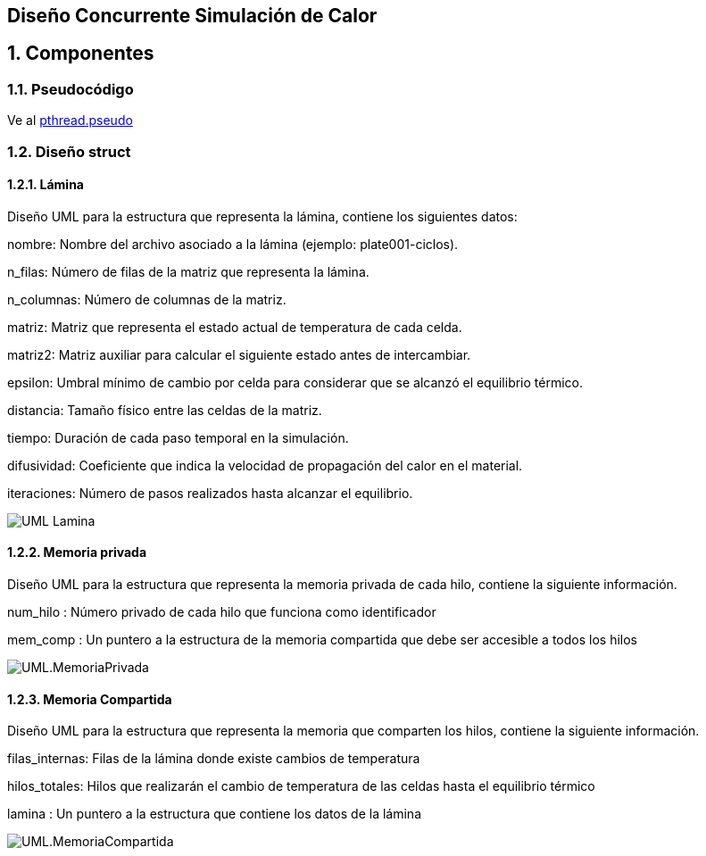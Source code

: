 == Diseño Concurrente Simulación de Calor
:experimental:
:nofooter:
:source-highlighter: pygments
:sectnums:
:stem: latexmath
:toc:
:xrefstyle: short
== Componentes
=== Pseudocódigo
Ve al link:./serial.pseudo[pthread.pseudo]

=== Diseño struct
==== Lámina
Diseño UML para la estructura que representa la lámina, contiene los siguientes datos:

nombre: Nombre del archivo asociado a la lámina (ejemplo: plate001-ciclos).

n_filas: Número de filas de la matriz que representa la lámina.

n_columnas: Número de columnas de la matriz.

matriz: Matriz que representa el estado actual de temperatura de cada celda.

matriz2: Matriz auxiliar para calcular el siguiente estado antes de intercambiar.

epsilon: Umbral mínimo de cambio por celda para considerar que se alcanzó el equilibrio térmico.

distancia: Tamaño físico entre las celdas de la matriz.

tiempo: Duración de cada paso temporal en la simulación.

difusividad: Coeficiente que indica la velocidad de propagación del calor en el material.

iteraciones: Número de pasos realizados hasta alcanzar el equilibrio.

image:./UML_Lamina.svg[]

==== Memoria privada
Diseño UML para la estructura que representa la memoria privada de cada hilo, contiene la siguiente información.

num_hilo : Número privado de cada hilo que funciona como identificador

mem_comp : Un puntero a la estructura de la memoria compartida que debe ser accesible a todos los hilos

image:./UML.MemoriaPrivada.svg[]

==== Memoria Compartida
Diseño UML para la estructura que representa la memoria que comparten los hilos, contiene la siguiente información.

filas_internas: Filas de la lámina donde existe cambios de temperatura

hilos_totales: Hilos que realizarán el cambio de temperatura de las celdas hasta el equilibrio térmico

lamina : Un puntero a la estructura que contiene los datos de la lámina

image:./UML.MemoriaCompartida.svg[]
